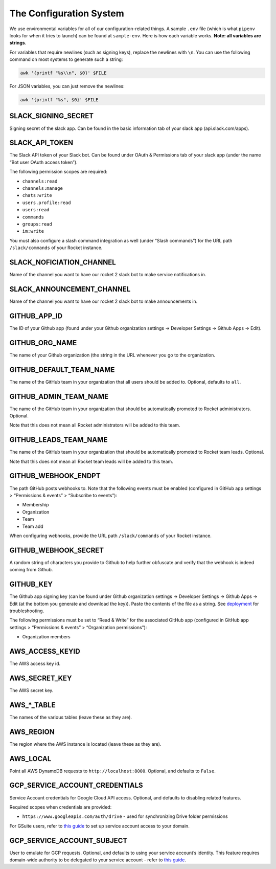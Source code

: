 The Configuration System
========================

We use environmental variables for all of our configuration-related
things. A sample ``.env`` file (which is what ``pipenv`` looks for when
it tries to launch) can be found at ``sample-env``. Here is how each
variable works. **Note: all variables are strings**.

For variables that require newlines (such as signing keys), replace the
newlines with ``\n``. You can use the following command on most systems
to generate such a string:

.. code:: bash

   awk '{printf "%s\\n", $0}' $FILE

For JSON variables, you can just remove the newlines:

.. code:: bash

   awk '{printf "%s", $0}' $FILE

SLACK_SIGNING_SECRET
--------------------

Signing secret of the slack app. Can be found in the basic information
tab of your slack app (api.slack.com/apps).

SLACK_API_TOKEN
---------------

The Slack API token of your Slack bot. Can be found under OAuth &
Permissions tab of your slack app (under the name “Bot user OAuth access
token”).

The following permission scopes are required:

-  ``channels:read``
-  ``channels:manage``
-  ``chats:write``
-  ``users.profile:read``
-  ``users:read``
-  ``commands``
-  ``groups:read``
-  ``im:write``

You must also configure a slash command integration as well (under
“Slash commands”) for the URL path ``/slack/commands`` of your Rocket
instance.

SLACK_NOFICIATION_CHANNEL
-------------------------

Name of the channel you want to have our rocket 2 slack bot to make
service notifications in.

SLACK_ANNOUNCEMENT_CHANNEL
--------------------------

Name of the channel you want to have our rocket 2 slack bot to make
announcements in.

GITHUB_APP_ID
-------------

The ID of your Github app (found under your Github organization settings
-> Developer Settings -> Github Apps -> Edit).

GITHUB_ORG_NAME
---------------

The name of your Github organization (the string in the URL whenever you
go to the organization.

GITHUB_DEFAULT_TEAM_NAME
------------------------

The name of the GitHub team in your organization that all users should
be added to. Optional, defaults to ``all``.

GITHUB_ADMIN_TEAM_NAME
----------------------

The name of the GitHub team in your organization that should be automatically
promoted to Rocket administrators. Optional.

Note that this does not mean all Rocket administrators will be added to this
team.

GITHUB_LEADS_TEAM_NAME
----------------------

The name of the GitHub team in your organization that should be automatically
promoted to Rocket team leads. Optional.

Note that this does not mean all Rocket team leads will be added to this team.

GITHUB_WEBHOOK_ENDPT
--------------------

The path GitHub posts webhooks to. Note that the following events must
be enabled (configured in GitHub app settings > “Permissions & events” >
“Subscribe to events”):

-  Membership
-  Organization
-  Team
-  Team add

When configuring webhooks, provide the URL path ``/slack/commands`` of
your Rocket instance.

GITHUB_WEBHOOK_SECRET
---------------------

A random string of characters you provide to Github to help further
obfuscate and verify that the webhook is indeed coming from Github.

GITHUB_KEY
----------

The Github app signing key (can be found under Github organization
settings -> Developer Settings -> Github Apps -> Edit (at the bottom you
generate and download the key)). Paste the contents of the file as a
string. See `deployment <Deployment.html#github-key>`__ for
troubleshooting.

The following permissions must be set to “Read & Write” for the
associated GitHub app (configured in GitHub app settings > “Permissions
& events” > “Organization permissions”):

-  Organization members

AWS_ACCESS_KEYID
----------------

The AWS access key id.

AWS_SECRET_KEY
--------------

The AWS secret key.

AWS_*_TABLE
-----------

The names of the various tables (leave these as they are).

AWS_REGION
----------

The region where the AWS instance is located (leave these as they are).

AWS_LOCAL
---------

Point all AWS DynamoDB requests to ``http://localhost:8000``. Optional,
and defaults to ``False``.

GCP_SERVICE_ACCOUNT_CREDENTIALS
-------------------------------

Service Account credentials for Google Cloud API access. Optional, and
defaults to disabling related features.

Required scopes when credentials are provided:

-  ``https://www.googleapis.com/auth/drive`` - used for synchronizing
   Drive folder permissions

For GSuite users, refer to `this
guide <https://developers.google.com/identity/protocols/oauth2/service-account>`__
to set up service account access to your domain.

GCP_SERVICE_ACCOUNT_SUBJECT
---------------------------

User to emulate for GCP requests. Optional, and defaults to using your
service account’s identity. This feature requires domain-wide authority
to be delegated to your service account - refer to `this
guide <https://developers.google.com/identity/protocols/oauth2/service-account#delegatingauthority>`__.

